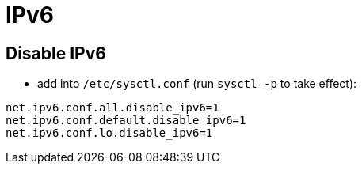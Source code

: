 = IPv6

== Disable IPv6

* add into `/etc/sysctl.conf` (run `sysctl -p` to take effect):
[source, bash]
----
net.ipv6.conf.all.disable_ipv6=1
net.ipv6.conf.default.disable_ipv6=1
net.ipv6.conf.lo.disable_ipv6=1
----
